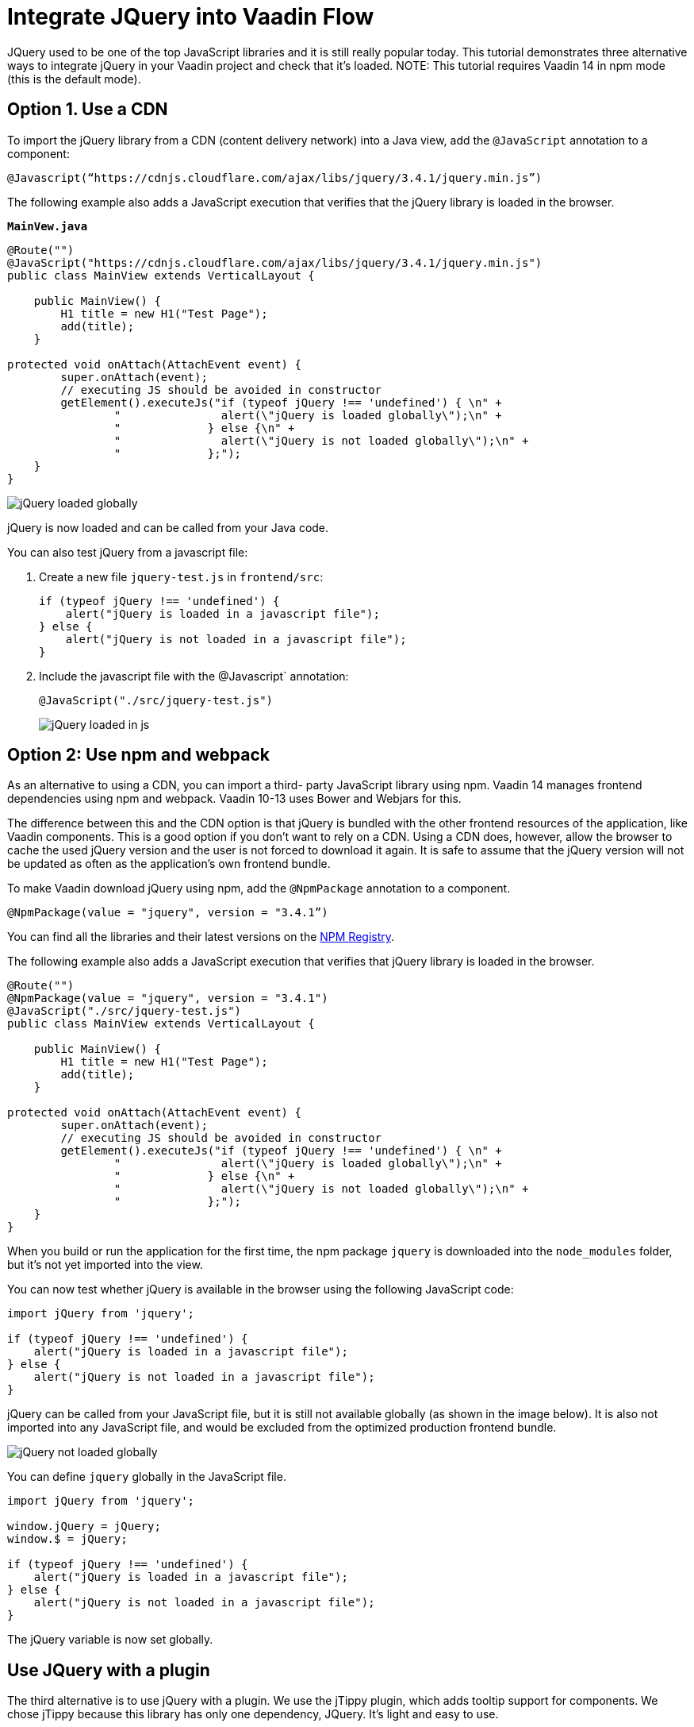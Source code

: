 = Integrate JQuery into Vaadin Flow

:type: text
:tags: Flow, Java, JavaScript, jQuery, Webpack
:description: This tutorial teaches you how to use JQuery library in a Vaadin project
:repo: https://github.com/jcgueriaud1/jquery-integration
:linkattrs:
:imagesdir: ./images
:related_tutorials:

JQuery used to be one of the top JavaScript libraries and it is still really popular today. This tutorial demonstrates three alternative ways to integrate jQuery in your Vaadin project and check that it's loaded.
NOTE: This tutorial requires Vaadin 14 in npm mode (this is the default mode).

== Option 1. Use a CDN 

To import the jQuery library from a CDN (content delivery network) into a Java view, add the `@JavaScript` annotation to a component:

[source,java]
----
@Javascript(“https://cdnjs.cloudflare.com/ajax/libs/jquery/3.4.1/jquery.min.js”)
----
The following example also adds a JavaScript execution that verifies that the jQuery library is loaded in the browser.

.`*MainVew.java*`
[source,java]
----
@Route("")
@JavaScript("https://cdnjs.cloudflare.com/ajax/libs/jquery/3.4.1/jquery.min.js")
public class MainView extends VerticalLayout {

    public MainView() {
        H1 title = new H1("Test Page");
        add(title);
    }

protected void onAttach(AttachEvent event) {
        super.onAttach(event);
        // executing JS should be avoided in constructor
        getElement().executeJs("if (typeof jQuery !== 'undefined') { \n" +
                "               alert(\"jQuery is loaded globally\");\n" +
                "             } else {\n" +
                "               alert(\"jQuery is not loaded globally\");\n" +
                "             };");
    }
}
----
image::jquery-loaded-globally.png[jQuery loaded globally]

jQuery is now loaded and can be called from your Java code.

You can also test jQuery from a javascript file:


. Create a new file `jquery-test.js` in `frontend/src`:
+
[source,js]
----
if (typeof jQuery !== 'undefined') {
    alert("jQuery is loaded in a javascript file");
} else {
    alert("jQuery is not loaded in a javascript file");
}
----

.  Include the javascript file with the @Javascript` annotation:
+
[source,java]
----
@JavaScript("./src/jquery-test.js")
----
+
image::jquery-loaded-js.png[jQuery loaded in js]

== Option 2: Use npm and webpack

As an alternative to using a CDN, you can import a third- party JavaScript library using npm. 
Vaadin 14 manages frontend dependencies using npm and webpack. Vaadin 10-13 uses Bower and Webjars for this. 

The difference between this and the CDN option is that jQuery is bundled with the other frontend resources of the application, like Vaadin components. This is a good option if you don’t want to rely on a CDN. Using a CDN does, however, allow the browser to cache the used jQuery version and the user is not forced to download it again. It is safe to assume that the jQuery version will not be updated as often as the application’s own frontend bundle.

To make Vaadin download jQuery using npm, add the `@NpmPackage` annotation to a component.
[source,java]
----
@NpmPackage(value = "jquery", version = "3.4.1”)
----

You can find all the libraries and their latest versions on the  https://www.npmjs.com/[NPM Registry].

The following example also adds a JavaScript execution that verifies that jQuery library is loaded in the browser.

[source,java]
----
@Route("")
@NpmPackage(value = "jquery", version = "3.4.1")
@JavaScript("./src/jquery-test.js")
public class MainView extends VerticalLayout {

    public MainView() {
        H1 title = new H1("Test Page");
        add(title);
    }

protected void onAttach(AttachEvent event) {
        super.onAttach(event);
        // executing JS should be avoided in constructor
        getElement().executeJs("if (typeof jQuery !== 'undefined') { \n" +
                "               alert(\"jQuery is loaded globally\");\n" +
                "             } else {\n" +
                "               alert(\"jQuery is not loaded globally\");\n" +
                "             };");
    }
}
----

When you build or run the application for the first time, the npm package `jquery` is downloaded into the `node_modules` folder, but it's not yet imported into the view.

You can now test whether jQuery is available in the browser using the following JavaScript code:
[source,js]
----
import jQuery from 'jquery';

if (typeof jQuery !== 'undefined') {
    alert("jQuery is loaded in a javascript file");
} else {
    alert("jQuery is not loaded in a javascript file");
}
----

jQuery can be called from your JavaScript file, but it is still not available globally (as shown in the image below). It is also not imported into any JavaScript file, and would be excluded from the optimized production frontend bundle.

image::jquery-not-loaded-globally.png[jQuery not loaded globally]

You can define `jquery` globally in the JavaScript file.
[source,js]
----
import jQuery from 'jquery';

window.jQuery = jQuery;
window.$ = jQuery;

if (typeof jQuery !== 'undefined') {
    alert("jQuery is loaded in a javascript file");
} else {
    alert("jQuery is not loaded in a javascript file");
}
----

The jQuery variable is now set globally.


== Use JQuery with a plugin

The third alternative is to use jQuery with a plugin. We use the jTippy plugin, which adds tooltip support for components. We chose jTippy because this library has only one dependency, JQuery. It's light and easy to use. 

First you need to configure webpack to automatically import jQuery so that it can be used in any JavaScript module. This configuration is very specific to `jquery`. 

Update the `webpack.config.js` file to your project root.

[source,js]
----
const merge = require('webpack-merge');
const webpack = require('webpack');
const flowDefaults = require('./webpack.generated.js');

module.exports = merge(flowDefaults, {
    // expose jquery's $ for imports
    plugins: [
        new webpack.ProvidePlugin({
            $: 'jquery',
            jQuery: 'jquery'
        })
    ]
});
----

The webpack plugin, `ProvidePlugin`, automatically loads modules instead of having to import or require them everywhere. In this case, it automatically sets 2 variables, `$` and `jQuery`, in all JS modules, making it possible to use jQuery with all components and templates.

NOTE: *webpack.config.js* is automatically created by the Vaadin framework the first time you run the application.

=== Converting a jTippy example to Vaadin

The following example is from the official npm documentation on  https://www.npmjs.com/package/jtippy[jtippy]. It is in JavaScript/HTML and we need to convert it to JavaScript/Java.

[source,html]
----
<link rel="stylesheet" href="jTippy-master/jTippy.min.css">
<script src="jTippy-master/jTippy.min.js"></script>
----

- Add the dependency of jtippy from npm.
- Import style with `@CssImport`.
- Load our custom javascript module.

[source,java]
----
@NpmPackage(value = "jtippy", version = "1.7.2")
@JsModule("./src/tippy-loader.js")
@CssImport("jtippy/jTippy.css")
----

[source,html]
----
<a href='#' 
    data-toggle="tooltip"
    title="There are many variations of passages of Lorem Ipsum available, but the majority have suffered alteration in some form, by injected humour, or randomised words which don't look even slightly believable.">
    There are many variations of...
</a>
----

Here’s the example translated into Vaadin code.

[source,java]
----
Anchor anchor = new Anchor("#");
anchor.setHref("#");
anchor.setText("There are many variations of...");
anchor.setTitle("There are many variations of passages of Lorem Ipsum available, but the majority have suffered alteration in some form, by injected humour, or randomised words which don't look even slightly believable.");
anchor.getElement().setAttribute("data-toggle", "tooltip");
add(anchor);
----

Next, we need to include the following JavaScript in the Vaadin project to load jTippy.

[source,js]
----
$(function(){
  $('[data-toggle="tooltip"]').jTippy();
});
----

Create a new file, `jtippy-loader.js`, in the `frontend/src` folder. Copy and paste the JavaScript code into the new `jtippy-loader.js` file and import the `jtippy` module.

[source,js]
----
import 'jtippy';

$(function(){
    $('[data-toggle="tooltip"]').jTippy();
});
----

image::jtooltip-loaded.png[jTooltip is loaded]

NOTE: Some jQuery plugins need to have `jQuery` and `$` defined globally. You need to add `window.jQuery = jQuery; window.$ = jQuery;` in your JavaScript file before importing your library.


== Summary

The Vaadin framework comes with default functionality to manage and optimize frontend dependencies, but some libraries like jQuery require a specific configuration of webpack to be used in Vaadin. 

Have you tried to import a JavaScript library into a Vaadin 14 project?

Source code on link:https://github.com/jcgueriaud1/jquery-integration[GitHub].